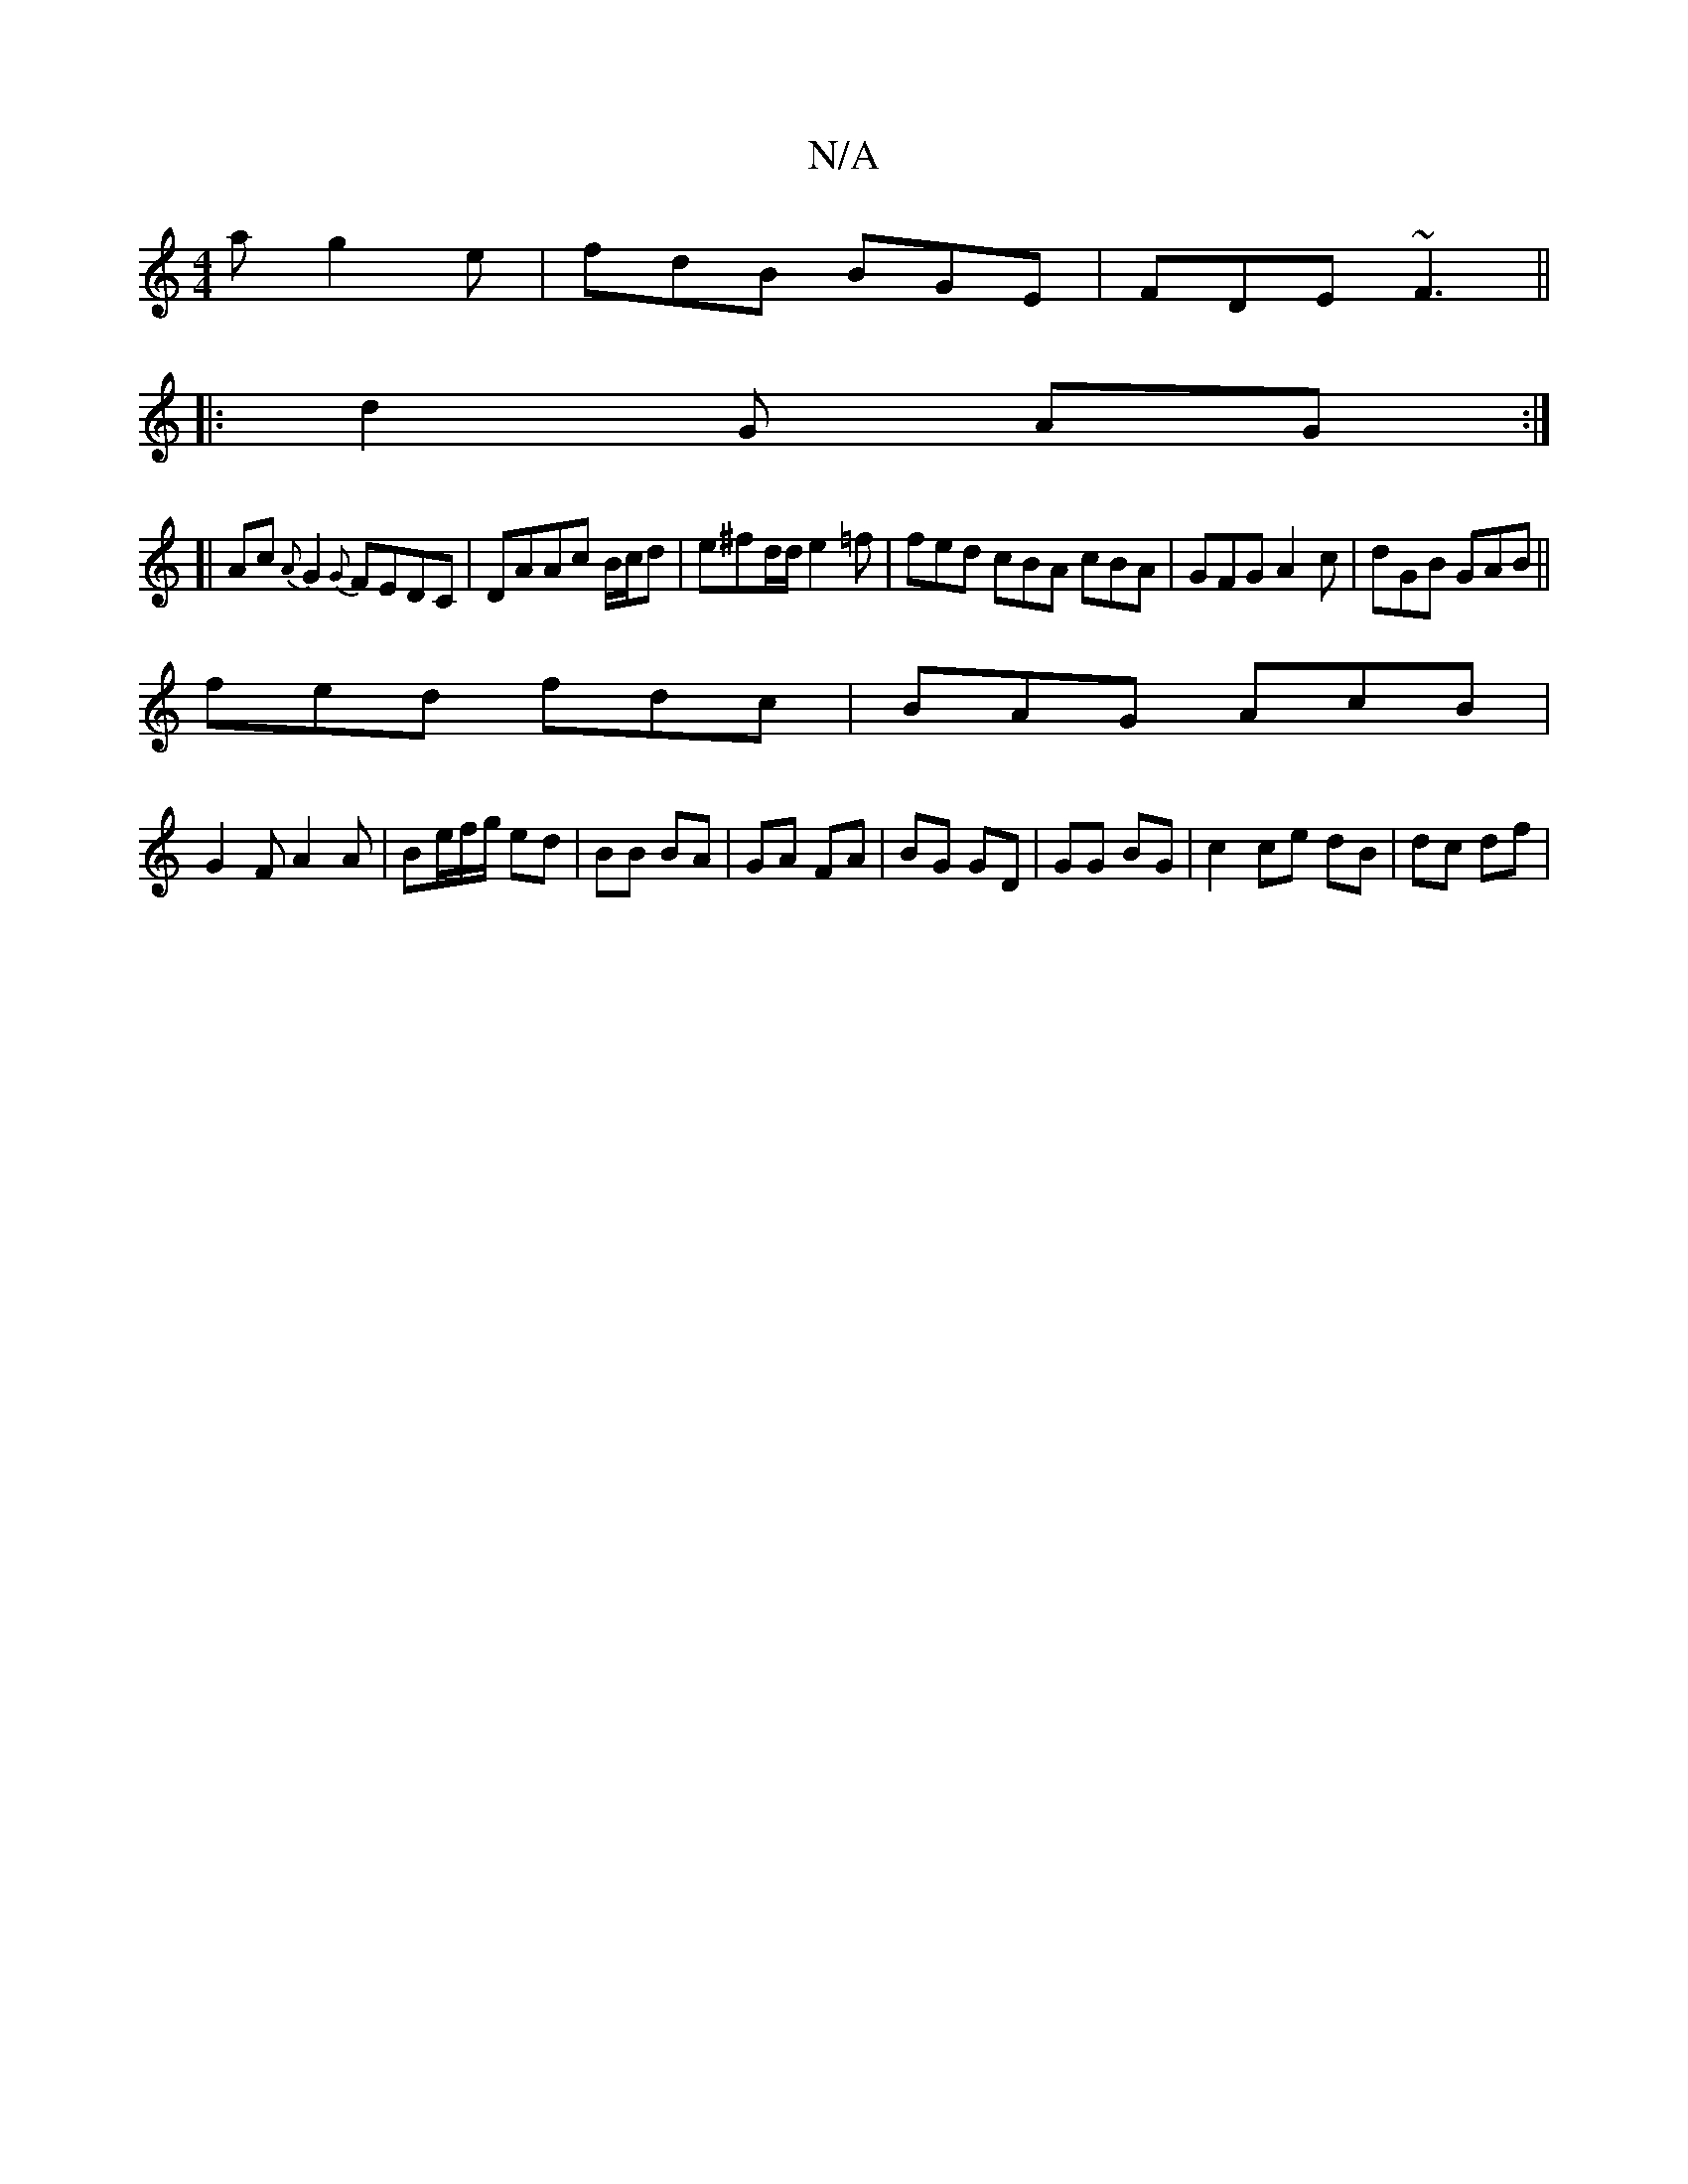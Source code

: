 X:1
T:N/A
M:4/4
R:N/A
K:Cmajor
a g2 e|fdB BGE|FDE ~F3||
|:d2G AG:|
[|Ac {A}G2 {G}FEDC|DAAc B/c/d |e^fd/d/ e2=f| fed cBA cBA | GFG A2 c | dGB GAB ||
fed fdc | BAG AcB |
G2 F A2A | Be/f/g/ ed|BB BA|GA FA|BG GD|GG BG|c2 ce dB|dc df | 